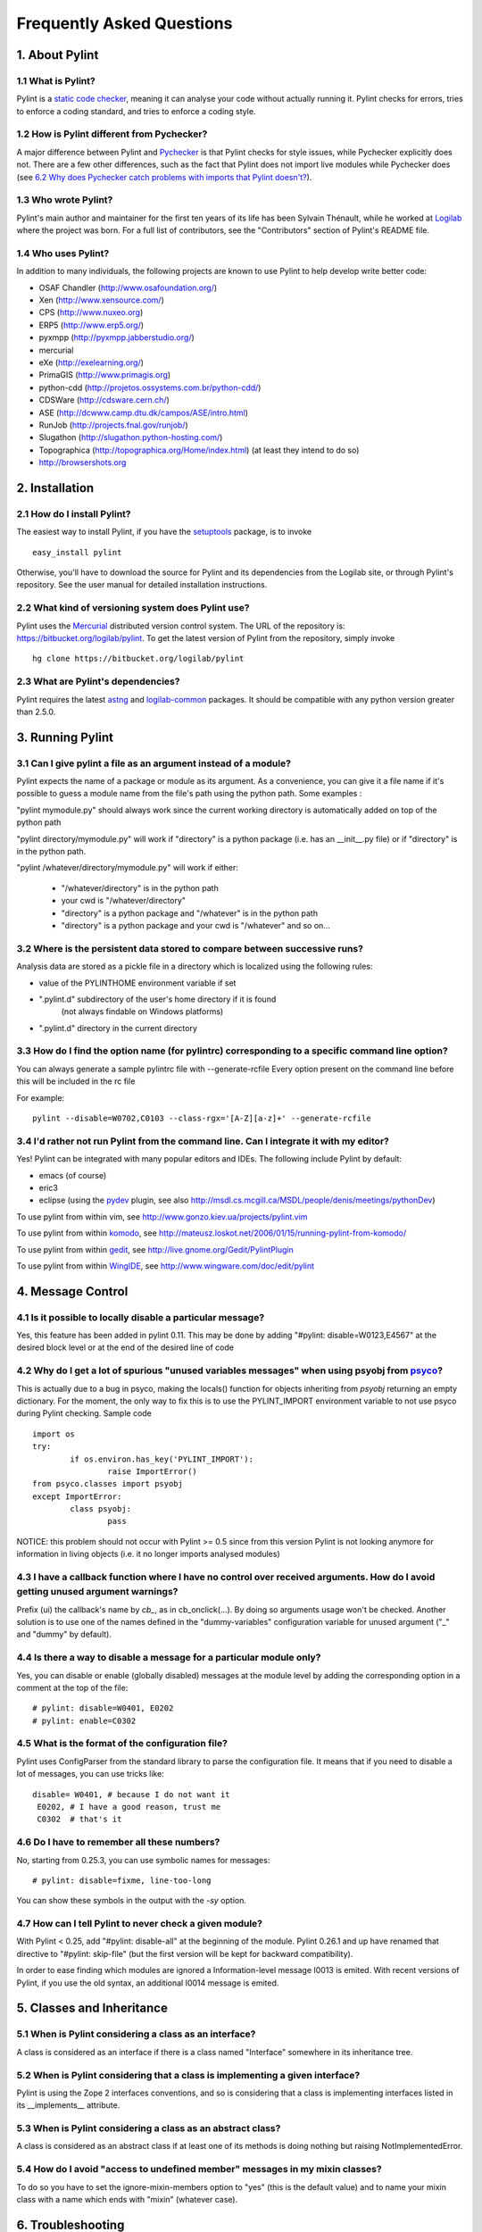 .. -*- coding: utf-8 -*-

==========================
Frequently Asked Questions
==========================

1. About Pylint
===============

1.1 What is Pylint?
--------------------

Pylint is a `static code checker`_, meaning it can analyse your code without
actually running it. Pylint checks for errors, tries to enforce a coding
standard, and tries to enforce a coding style.

.. _`static code checker`: http://en.wikipedia.org/wiki/Static_code_analysis

1.2 How is Pylint different from Pychecker?
-------------------------------------------

A major difference between Pylint and Pychecker_ is that Pylint checks for
style issues, while Pychecker explicitly does not. There are a few other
differences, such as the fact that Pylint does not import live modules while
Pychecker does (see `6.2 Why does Pychecker catch problems with imports that
Pylint doesn't?`_).

1.3 Who wrote Pylint?
---------------------

Pylint's main author and maintainer for the first ten years of its life has been
Sylvain Thénault, while he worked at Logilab_ where the project was born. For a
full list of contributors, see the "Contributors" section of Pylint's README
file.

.. _Logilab: http://www.logilab.fr/

1.4 Who uses Pylint?
--------------------

In addition to many individuals, the following projects are known to use Pylint
to help develop write better code:

* OSAF Chandler (http://www.osafoundation.org/)
* Xen (http://www.xensource.com/)
* CPS (http://www.nuxeo.org)
* ERP5 (http://www.erp5.org/)
* pyxmpp (http://pyxmpp.jabberstudio.org/)
* mercurial
* eXe (http://exelearning.org/)
* PrimaGIS (http://www.primagis.org)
* python-cdd (http://projetos.ossystems.com.br/python-cdd/)
* CDSWare (http://cdsware.cern.ch/)
* ASE (http://dcwww.camp.dtu.dk/campos/ASE/intro.html)
* RunJob (http://projects.fnal.gov/runjob/)
* Slugathon (http://slugathon.python-hosting.com/)
* Topographica (http://topographica.org/Home/index.html) (at least
  they intend to do so)
* http://browsershots.org


2. Installation
===============

2.1 How do I install Pylint?
----------------------------

The easiest way to install Pylint, if you have the setuptools_ package, is to
invoke ::

    easy_install pylint

Otherwise, you'll have to download the source for Pylint and its dependencies
from the Logilab site, or through Pylint's repository. See the user manual for
detailed installation instructions.

.. _setuptools: http://pypi.python.org/pypi/setuptools

2.2 What kind of versioning system does Pylint use?
---------------------------------------------------

Pylint uses the Mercurial_ distributed version control system. The URL of the
repository is:	https://bitbucket.org/logilab/pylint. To get the latest version of
Pylint from the repository, simply invoke ::

    hg clone https://bitbucket.org/logilab/pylint

.. _Mercurial: http://mercurial.selenic.com/

2.3 What are Pylint's dependencies?
-----------------------------------

Pylint requires the latest `astng`_ and `logilab-common`_ packages. It should be
compatible with any python version greater than 2.5.0.

.. _`astng`: https://bitbucket.org/logilab/astng
.. _`logilab-common`: http://www.logilab.org/project/logilab-common


3. Running Pylint
=================

3.1 Can I give pylint a file as an argument instead of a module?
-----------------------------------------------------------------

Pylint expects the name of a package or module as its argument. As a
convenience,
you can give it a file name if it's possible to guess a module name from
the file's path using the python path. Some examples :

"pylint mymodule.py" should always work since the current working
directory is automatically added on top of the python path

"pylint directory/mymodule.py" will work if "directory" is a python
package (i.e. has an __init__.py file) or if "directory" is in the
python path.

"pylint /whatever/directory/mymodule.py" will work if either:

	- "/whatever/directory" is in the python path

	- your cwd is "/whatever/directory"

	- "directory" is a python package and "/whatever" is in the python
          path

	- "directory" is a python package and your cwd is "/whatever" and so
          on...

3.2 Where is the persistent data stored to compare between successive runs?
----------------------------------------------------------------------------

Analysis data are stored as a pickle file in a directory which is
localized using the following rules:

* value of the PYLINTHOME environment variable if set

* ".pylint.d" subdirectory of the user's home directory if it is found
	(not always findable on Windows platforms)

* ".pylint.d" directory in the current directory

3.3 How do I find the option name (for pylintrc) corresponding to a specific command line option?
--------------------------------------------------------------------------------------------------------

You can always generate a sample pylintrc file with --generate-rcfile
Every option present on the command line before this will be included in
the rc file

For example::

	pylint --disable=W0702,C0103 --class-rgx='[A-Z][a-z]+' --generate-rcfile

3.4 I'd rather not run Pylint from the command line. Can I integrate it with my editor?
---------------------------------------------------------------------------------------

Yes! Pylint can be integrated with many popular editors and IDEs. The following
include Pylint by default:

* emacs (of course)
* eric3
* eclipse (using the pydev_ plugin, see also
  http://msdl.cs.mcgill.ca/MSDL/people/denis/meetings/pythonDev)

To use pylint from within vim, see
http://www.gonzo.kiev.ua/projects/pylint.vim

To use pylint from within komodo_, see
http://mateusz.loskot.net/2006/01/15/running-pylint-from-komodo/

To use pylint from within gedit_, see
http://live.gnome.org/Gedit/PylintPlugin

To use pylint from within WingIDE_, see
http://www.wingware.com/doc/edit/pylint

.. _pydev: http://pydev.sourceforge.net
.. _komodo: http://www.activestate.com/Products/Komodo/
.. _gedit: http://www.gnome.org/projects/gedit/
.. _WingIDE: http://www.wingware.com/

4. Message Control
==================

4.1 Is it possible to locally disable a particular message?
-----------------------------------------------------------

Yes, this feature has been added in pylint 0.11. This may be done by
adding "#pylint: disable=W0123,E4567" at the desired block level
or at the end of the desired line of code


4.2 Why do I get a lot of spurious "unused variables messages" when using psyobj from psyco_?
----------------------------------------------------------------------------------------------

This is actually due to a bug in psyco, making the locals()
function for objects inheriting from *psyobj* returning an empty
dictionary. For the moment, the only way to fix this is to use the
PYLINT_IMPORT environment variable to not use psyco during Pylint
checking. Sample code ::

	import os
	try:
		if os.environ.has_key('PYLINT_IMPORT'):
			raise ImportError()
	from psyco.classes import psyobj
	except ImportError:
		class psyobj:
			pass

NOTICE: this problem should not occur with Pylint >= 0.5 since from
this version Pylint is not looking anymore for information in living
objects (i.e. it no longer imports analysed modules)

.. _psyco: http://psyco.sf.net

4.3 I have a callback function where I have no control over received arguments. How do I avoid getting unused argument warnings?
----------------------------------------------------------------------------------------------------------------------------------

Prefix (ui) the callback's name by `cb_`, as in cb_onclick(...). By
doing so arguments usage won't be checked. Another solution is to
use one of the names defined in the "dummy-variables" configuration
variable for unused argument ("_" and "dummy" by default).

4.4 Is there a way to disable a message for a particular module only?
---------------------------------------------------------------------

Yes, you can disable or enable (globally disabled) messages at the
module level by adding the corresponding option in a comment at the
top of the file: ::

	# pylint: disable=W0401, E0202
	# pylint: enable=C0302

4.5 What is the format of the configuration file?
---------------------------------------------------

Pylint uses ConfigParser from the standard library to parse the configuration file.
It means that if you need to disable a lot of messages, you can use tricks like: ::

    disable= W0401, # because I do not want it
     E0202, # I have a good reason, trust me
     C0302  # that's it

4.6 Do I have to remember all these numbers?
--------------------------------------------

No, starting from 0.25.3, you can use symbolic names for messages::

    # pylint: disable=fixme, line-too-long

You can show these symbols in the output with the `-sy` option.

4.7 How can I tell Pylint to never check a given module?
--------------------------------------------------------

With Pylint < 0.25, add "#pylint: disable-all" at the beginning of the
module. Pylint 0.26.1 and up have renamed that directive to
"#pylint: skip-file" (but the first version will be kept for backward
compatibility).

In order to ease finding which modules are ignored a Information-level
message I0013 is emited. With recent versions of Pylint, if you use
the old syntax, an additional I0014 message is emited.



5. Classes and Inheritance
==========================

5.1 When is Pylint considering a class as an interface?
-------------------------------------------------------

A class is considered as an interface if there is a class named "Interface"
somewhere in its inheritance tree.

5.2 When is Pylint considering that a class is implementing a given interface?
--------------------------------------------------------------------------------

Pylint is using the Zope 2 interfaces conventions, and so is
considering that a class is implementing interfaces listed in its
__implements__ attribute.


5.3 When is Pylint considering a class as an abstract class?
-------------------------------------------------------------

A class is considered as an abstract class if at least one of its
methods is doing nothing but raising NotImplementedError.

5.4 How do I avoid "access to undefined member" messages in my mixin classes?
-------------------------------------------------------------------------------

To do so you have to set the ignore-mixin-members option to
"yes" (this is the default value) and to name your mixin class with
a name which ends with "mixin" (whatever case).


6. Troubleshooting
==================

6.1 Pylint gave my code a negative rating out of ten. That can't be right!
--------------------------------------------------------------------------

Even though the final rating Pylint renders is nominally out of ten, there's no
lower bound on it. By default, the formula to calculate score is ::

    10.0 - ((float(5 * error + warning + refactor + convention) / statement) * 10)

However, this option can be changed in the Pylint rc file. If having negative
values really bugs you, you can set the formula to be the minimum of 0 and the
above expression.


6.2 Why does Pychecker catch problems with imports that Pylint doesn't?
------------------------------------------------------------------------

Pychecker and Pylint use different approaches.  pychecker
imports the modules and rummages around in the result, hence it sees my
mangled sys.path.  Pylint doesn't import any of the candidate modules and
thus doesn't include any of import's side effects (good and bad).  It
traverses an AST representation of the code.

6.3 I think I found a bug in Pylint. What should I do?
-------------------------------------------------------

First, you might wish to check Pylint's ticketing system (the 'Issues' tab at
https://bitbucket.org/logilab/pylint), to make sure it hasn't been reported
already. If it hasn't, please create a new issue there.

6.4 I have a question about Pylint that isn't answered here.
------------------------------------------------------------

The python-projects@logilab.org mailing list is a great place to discuss and
ask questions about Pylint. This is a
moderated mailing list, so if you're not subscribed email you send will have to
be validated first before actually being sent on the list.

You can subscribe to this mailing list at
http://lists.logilab.org/mailman/listinfo/python-projects

Archives are available at
http://lists.logilab.org/pipermail/python-projects/

If you prefer speaking french instead of english, you can use the
generic forum-fr@logilab.org mailing list:

* (un)subscribe: http://lists.logilab.org/mailman/listinfo/forum-fr
* archives: http://lists.logilab.org/pipermail/forum-fr

Notice though that this list has a very low traffic since most Pylint related
discussions are done on the python-projects mailing list.

.. _pychecker: http://pychecker.sf.net
